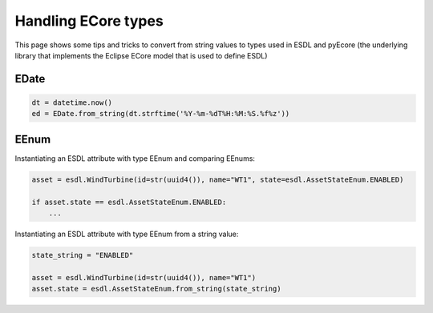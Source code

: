 Handling ECore types
====================

This page shows some tips and tricks to convert from string values to types used in ESDL and pyEcore
(the underlying library that implements the Eclipse ECore model that is used to define ESDL)

EDate
-----

.. code-block:: Python

   dt = datetime.now()
   ed = EDate.from_string(dt.strftime('%Y-%m-%dT%H:%M:%S.%f%z'))

EEnum
-----

Instantiating an ESDL attribute with type EEnum and comparing EEnums:

.. code-block:: Python

   asset = esdl.WindTurbine(id=str(uuid4()), name="WT1", state=esdl.AssetStateEnum.ENABLED)

   if asset.state == esdl.AssetStateEnum.ENABLED:
       ...

Instantiating an ESDL attribute with type EEnum from a string value:

.. code-block:: Python

   state_string = "ENABLED"

   asset = esdl.WindTurbine(id=str(uuid4()), name="WT1")
   asset.state = esdl.AssetStateEnum.from_string(state_string)